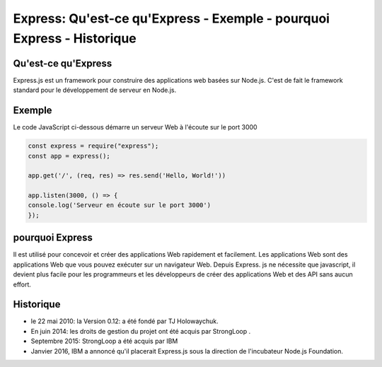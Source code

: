 .. _ex-introduction:

=====================================================================================
Express: Qu'est-ce qu'Express - Exemple - pourquoi Express - Historique
=====================================================================================

**Qu'est-ce qu'Express**
__________________________

Express.js est un framework pour construire des applications web basées sur Node.js. 
C'est de fait le framework standard pour le développement de serveur en Node.js. 

**Exemple**
___________

Le code JavaScript ci-dessous démarre un serveur Web à l'écoute sur le port 3000

.. code-block::

 const express = require("express");
 const app = express();

 app.get('/', (req, res) => res.send('Hello, World!'))

 app.listen(3000, () => {
 console.log('Serveur en écoute sur le port 3000')
 });
..
**pourquoi Express**
___________________

Il est utilisé pour concevoir et créer des applications Web rapidement et facilement. 
Les applications Web sont des applications Web que vous pouvez exécuter sur un navigateur Web. Depuis Express. 
js ne nécessite que javascript, il devient plus facile pour les programmeurs et les développeurs de créer des applications 
Web et des API sans aucun effort.

**Historique**
_______________

- le 22 mai 2010: la Version 0.12: a été fondé par TJ Holowaychuk. 
- En juin 2014: les droits de gestion du projet ont été acquis par StrongLoop . 
- Septembre 2015: StrongLoop a été acquis par IBM
- Janvier 2016, IBM a annoncé qu'il placerait Express.js sous la direction de l'incubateur Node.js Foundation.

